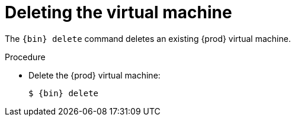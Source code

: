 [id="deleting-the-virtual-machine_{context}"]
= Deleting the virtual machine

The [command]`{bin} delete` command deletes an existing {prod} virtual machine.

.Procedure

* Delete the {prod} virtual machine:
+
[subs="+quotes,attributes"]
----
$ {bin} delete
----
